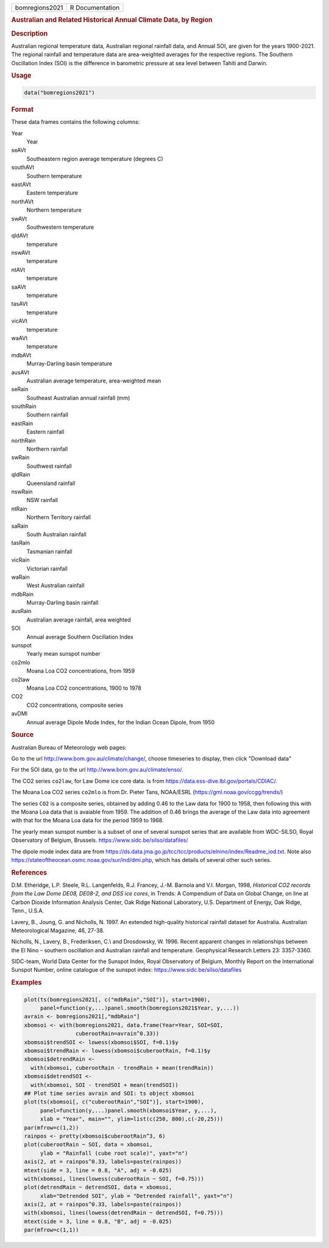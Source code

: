 .. container::

   .. container::

      ============== ===============
      bomregions2021 R Documentation
      ============== ===============

      .. rubric:: Australian and Related Historical Annual Climate Data,
         by Region
         :name: australian-and-related-historical-annual-climate-data-by-region

      .. rubric:: Description
         :name: description

      Australian regional temperature data, Australian regional rainfall
      data, and Annual SOI, are given for the years 1900-2021. The
      regional rainfall and temperature data are area-weighted averages
      for the respective regions. The Southern Oscillation Index (SOI)
      is the difference in barometric pressure at sea level between
      Tahiti and Darwin.

      .. rubric:: Usage
         :name: usage

      .. code:: R

         data("bomregions2021")

      .. rubric:: Format
         :name: format

      These data frames contains the following columns:

      Year
         Year

      seAVt
         Southeastern region average temperature (degrees C)

      southAVt
         Southern temperature

      eastAVt
         Eastern temperature

      northAVt
         Northern temperature

      swAVt
         Southwestern temperature

      qldAVt
         temperature

      nswAVt
         temperature

      ntAVt
         temperature

      saAVt
         temperature

      tasAVt
         temperature

      vicAVt
         temperature

      waAVt
         temperature

      mdbAVt
         Murray-Darling basin temperature

      ausAVt
         Australian average temperature, area-weighted mean

      seRain
         Southeast Australian annual rainfall (mm)

      southRain
         Southern rainfall

      eastRain
         Eastern rainfall

      northRain
         Northern rainfall

      swRain
         Southwest rainfall

      qldRain
         Queensland rainfall

      nswRain
         NSW rainfall

      ntRain
         Northern Territory rainfall

      saRain
         South Australian rainfall

      tasRain
         Tasmanian rainfall

      vicRain
         Victorian rainfall

      waRain
         West Australian rainfall

      mdbRain
         Murray-Darling basin rainfall

      ausRain
         Australian average rainfall, area weighted

      SOI
         Annual average Southern Oscillation Index

      sunspot
         Yearly mean sunspot number

      co2mlo
         Moana Loa CO2 concentrations, from 1959

      co2law
         Moana Loa CO2 concentrations, 1900 to 1978

      CO2
         CO2 concentrations, composite series

      avDMI
         Annual average Dipole Mode Index, for the Indian Ocean Dipole,
         from 1950

      .. rubric:: Source
         :name: source

      Australian Bureau of Meteorology web pages:

      Go to the url http://www.bom.gov.au/climate/change/, choose
      timeseries to display, then click "Download data"

      For the SOI data, go to the url
      http://www.bom.gov.au/climate/enso/.

      The CO2 series ``co2law``, for Law Dome ice core data. is from
      https://data.ess-dive.lbl.gov/portals/CDIAC/.

      The Moana Loa CO2 series ``co2mlo`` is from Dr. Pieter Tans,
      NOAA/ESRL (https://gml.noaa.gov/ccgg/trends/)

      The series ``CO2`` is a composite series, obtained by adding 0.46
      to the Law data for 1900 to 1958, then following this with the
      Moana Loa data that is avaiable from 1959. The addition of 0.46
      brings the average of the Law data into agreement with that for
      the Moana Loa data for the period 1959 to 1968.

      The yearly mean sunspot number is a subset of one of several
      sunspot series that are available from WDC-SILSO, Royal
      Observatory of Belgium, Brussels.
      https://www.sidc.be/silso/datafiles/

      The dipole mode index data are from
      https://ds.data.jma.go.jp/tcc/tcc/products/elnino/index/Readme_iod.txt.
      Note also https://stateoftheocean.osmc.noaa.gov/sur/ind/dmi.php,
      which has details of several other such series.

      .. rubric:: References
         :name: references

      D.M. Etheridge, L.P. Steele, R.L. Langenfelds, R.J. Francey, J.-M.
      Barnola and V.I. Morgan, 1998, *Historical CO2 records from the
      Law Dome DE08, DE08-2, and DSS ice cores*, in Trends: A Compendium
      of Data on Global Change, on line at Carbon Dioxide Information
      Analysis Center, Oak Ridge National Laboratory, U.S. Department of
      Energy, Oak Ridge, Tenn., U.S.A.

      Lavery, B., Joung, G. and Nicholls, N. 1997. An extended
      high-quality historical rainfall dataset for Australia. Australian
      Meteorological Magazine, 46, 27-38.

      Nicholls, N., Lavery, B., Frederiksen, C.\\ and Drosdowsky, W.
      1996. Recent apparent changes in relationships between the El Nino
      – southern oscillation and Australian rainfall and temperature.
      Geophysical Research Letters 23: 3357-3360.

      SIDC-team, World Data Center for the Sunspot Index, Royal
      Observatory of Belgium, Monthly Report on the International
      Sunspot Number, online catalogue of the sunspot index:
      https://www.sidc.be/silso/datafiles

      .. rubric:: Examples
         :name: examples

      .. code:: R

         plot(ts(bomregions2021[, c("mdbRain","SOI")], start=1900),
              panel=function(y,...)panel.smooth(bomregions2021$Year, y,...))
         avrain <- bomregions2021[,"mdbRain"]
         xbomsoi <- with(bomregions2021, data.frame(Year=Year, SOI=SOI,
                         cuberootRain=avrain^0.33))
         xbomsoi$trendSOI <- lowess(xbomsoi$SOI, f=0.1)$y
         xbomsoi$trendRain <- lowess(xbomsoi$cuberootRain, f=0.1)$y
         xbomsoi$detrendRain <-
           with(xbomsoi, cuberootRain - trendRain + mean(trendRain))
         xbomsoi$detrendSOI <-
           with(xbomsoi, SOI - trendSOI + mean(trendSOI))
         ## Plot time series avrain and SOI: ts object xbomsoi
         plot(ts(xbomsoi[, c("cuberootRain","SOI")], start=1900),
              panel=function(y,...)panel.smooth(xbomsoi$Year, y,...),
              xlab = "Year", main="", ylim=list(c(250, 800),c(-20,25)))
         par(mfrow=c(1,2))
         rainpos <- pretty(xbomsoi$cuberootRain^3, 6)
         plot(cuberootRain ~ SOI, data = xbomsoi,
              ylab = "Rainfall (cube root scale)", yaxt="n")
         axis(2, at = rainpos^0.33, labels=paste(rainpos))
         mtext(side = 3, line = 0.8, "A", adj = -0.025)
         with(xbomsoi, lines(lowess(cuberootRain ~ SOI, f=0.75)))
         plot(detrendRain ~ detrendSOI, data = xbomsoi,
              xlab="Detrended SOI", ylab = "Detrended rainfall", yaxt="n")
         axis(2, at = rainpos^0.33, labels=paste(rainpos))
         with(xbomsoi, lines(lowess(detrendRain ~ detrendSOI, f=0.75)))
         mtext(side = 3, line = 0.8, "B", adj = -0.025)
         par(mfrow=c(1,1))

